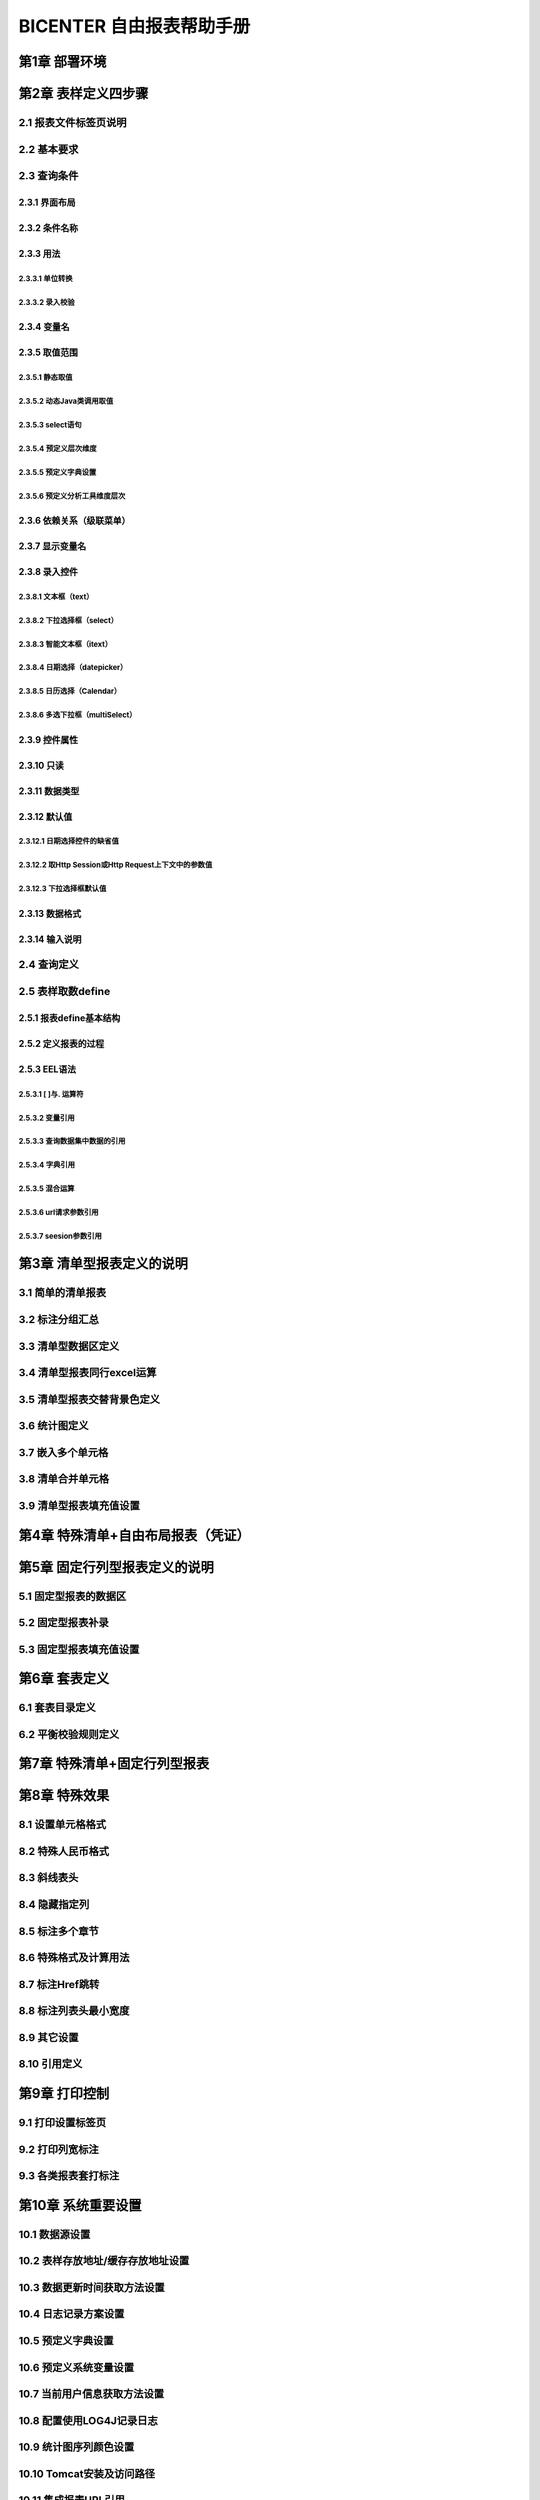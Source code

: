 .. _bicenter:

BICENTER 自由报表帮助手册
^^^^^^^^^^^^^^^^^^^^^^^^^^^^^^^^^^
第1章	部署环境
-------------------
第2章	表样定义四步骤
-------------------------
2.1	报表文件标签页说明
~~~~~~~~~~~~~~~~~~~~~~~~~~~
2.2	基本要求 
~~~~~~~~~~~~~~~~~~~~~~~~~~~
2.3	查询条件
~~~~~~~~~~~~~~~~~~~~~~~~~~~
2.3.1	界面布局
..................
2.3.2	条件名称
...................
2.3.3	用法
..................
2.3.3.1	单位转换
'''''''''''''''''''''''
2.3.3.2	录入校验
'''''''''''''''''''''''''
2.3.4	变量名
..................
2.3.5	取值范围
..................
2.3.5.1	静态取值
'''''''''''''''''''''''''''''''''''
2.3.5.2	动态Java类调用取值
'''''''''''''''''''''''''''''''''''
2.3.5.3	select语句
'''''''''''''''''''''''''''''''''''
2.3.5.4	预定义层次维度
'''''''''''''''''''''''''''''''''''
2.3.5.5	预定义字典设置
'''''''''''''''''''''''''''''''''''
2.3.5.6	预定义分析工具维度层次
'''''''''''''''''''''''''''''''''''
2.3.6	依赖关系（级联菜单）
....................................
2.3.7	显示变量名
....................................
2.3.8	录入控件
....................................
2.3.8.1	文本框（text）
'''''''''''''''''''''''''''''''''''
2.3.8.2	下拉选择框（select）
'''''''''''''''''''''''''''''''''''
2.3.8.3	智能文本框（itext）
'''''''''''''''''''''''''''''''''''
2.3.8.4	日期选择（datepicker）
'''''''''''''''''''''''''''''''''''
2.3.8.5	日历选择（Calendar）
'''''''''''''''''''''''''''''''''''
2.3.8.6	多选下拉框（multiSelect）
'''''''''''''''''''''''''''''''''''
2.3.9	控件属性
....................................
2.3.10	只读
....................................
2.3.11	数据类型
....................................
2.3.12	默认值
....................................
2.3.12.1	日期选择控件的缺省值
'''''''''''''''''''''''''''''''''''
2.3.12.2	取Http Session或Http Request上下文中的参数值
'''''''''''''''''''''''''''''''''''
2.3.12.3	下拉选择框默认值
'''''''''''''''''''''''''''''''''''

2.3.13	数据格式
....................................
2.3.14	输入说明
....................................
2.4	查询定义
~~~~~~~~~~~~~~~~~~~~~~~~~~~
2.5	表样取数define
~~~~~~~~~~~~~~~~~~~~~~~~~~~
2.5.1	报表define基本结构
..............................
2.5.2	定义报表的过程
..............................
2.5.3	EEL语法
..............................
2.5.3.1	[ ]与. 运算符
'''''''''''''''''''''''''''''''''''''
2.5.3.2	变量引用
'''''''''''''''''''''''''''''''''''''
2.5.3.3	查询数据集中数据的引用
'''''''''''''''''''''''''''''''''''''
2.5.3.4	字典引用
'''''''''''''''''''''''''''''''''''''
2.5.3.5	混合运算
'''''''''''''''''''''''''''''''''''''
2.5.3.6	url请求参数引用
'''''''''''''''''''''''''''''''''''''
2.5.3.7	seesion参数引用
'''''''''''''''''''''''''''''''''''''
第3章	清单型报表定义的说明
---------------------------------
3.1	简单的清单报表
~~~~~~~~~~~~~~~~~~~~~~~~~~~
3.2	标注分组汇总
~~~~~~~~~~~~~~~~~~~~~~~~~~~
3.3	清单型数据区定义
~~~~~~~~~~~~~~~~~~~~~~~~~~~
3.4	清单型报表同行excel运算
~~~~~~~~~~~~~~~~~~~~~~~~~~~
3.5	清单型报表交替背景色定义
~~~~~~~~~~~~~~~~~~~~~~~~~~~
3.6	统计图定义
~~~~~~~~~~~~~~~~~~~~~~~~~~~
3.7	嵌入多个单元格
~~~~~~~~~~~~~~~~~~~~~~~~~~~
3.8	清单合并单元格
~~~~~~~~~~~~~~~~~~~~~~~~~~~
3.9	清单型报表填充值设置
~~~~~~~~~~~~~~~~~~~~~~~~~~~
第4章	特殊清单+自由布局报表（凭证）
-----------------------------------------
第5章	固定行列型报表定义的说明
---------------------------------------
5.1	固定型报表的数据区
~~~~~~~~~~~~~~~~~~~~~~~~~~~
5.2	固定型报表补录
~~~~~~~~~~~~~~~~~~~~~~~~~~~
5.3	固定型报表填充值设置
~~~~~~~~~~~~~~~~~~~~~~~~~~~
第6章	套表定义
---------------------------
6.1	套表目录定义
~~~~~~~~~~~~~~~~~~~~~~~~~~~
6.2	平衡校验规则定义
~~~~~~~~~~~~~~~~~~~~~~~~~~~
第7章	特殊清单+固定行列型报表
----------------------------------
第8章	特殊效果
--------------------------
8.1	设置单元格格式
~~~~~~~~~~~~~~~~~~~~~~~~~~~
8.2	特殊人民币格式
~~~~~~~~~~~~~~~~~~~~~~~~~~~
8.3	斜线表头
~~~~~~~~~~~~~~~~~~~~~~~~~~~
8.4	隐藏指定列
~~~~~~~~~~~~~~~~~~~~~~~~~~~
8.5	标注多个章节
~~~~~~~~~~~~~~~~~~~~~~~~~~~
8.6	特殊格式及计算用法
~~~~~~~~~~~~~~~~~~~~~~~~~~~
8.7	标注Href跳转
~~~~~~~~~~~~~~~~~~~~~~~~~~~
8.8	标注列表头最小宽度
~~~~~~~~~~~~~~~~~~~~~~~~~~~
8.9	其它设置
~~~~~~~~~~~~~~~~~~~~~~~~~~~
8.10	引用定义
~~~~~~~~~~~~~~~~~~~~~~~~~~~
第9章	打印控制
---------------------
9.1	打印设置标签页
~~~~~~~~~~~~~~~~~~~~~~~~~~~
9.2	打印列宽标注
~~~~~~~~~~~~~~~~~~~~~~~~~~~
9.3	各类报表套打标注
~~~~~~~~~~~~~~~~~~~~~~~~~~~
第10章	系统重要设置
--------------------------
10.1	数据源设置
~~~~~~~~~~~~~~~~~~~~~~~~~~~
10.2	表样存放地址/缓存存放地址设置
~~~~~~~~~~~~~~~~~~~~~~~~~~~~~~~~~~~~~~~~~~~
10.3	数据更新时间获取方法设置
~~~~~~~~~~~~~~~~~~~~~~~~~~~~~~~~~~~~~~~~~~~
10.4	日志记录方案设置
~~~~~~~~~~~~~~~~~~~~~~~~~~~~~~~~~~~~~~~~~~~
10.5	预定义字典设置
~~~~~~~~~~~~~~~~~~~~~~~~~~~~~~~~~~~~~~~~~~~
10.6	预定义系统变量设置
~~~~~~~~~~~~~~~~~~~~~~~~~~~~~~~~~~~~~~~~~~~
10.7	当前用户信息获取方法设置
~~~~~~~~~~~~~~~~~~~~~~~~~~~~~~~~~~~~~~~~~~~
10.8	配置使用LOG4J记录日志
~~~~~~~~~~~~~~~~~~~~~~~~~~~~~~~~~~~~~~~~~~~
10.9	统计图序列颜色设置
~~~~~~~~~~~~~~~~~~~~~~~~~~~~~~~~~~~~~~~~~~~
10.10	Tomcat安装及访问路径
~~~~~~~~~~~~~~~~~~~~~~~~~~~~~~~~~~~~~~~~~~~
10.11	集成报表URL引用
~~~~~~~~~~~~~~~~~~~~~~~~~~~~~~~~~~~~~~~~~~~
第11章	授权
--------------------
11.1	试用版本
~~~~~~~~~~~~~~~~~~~~~~~~~~~~~~~~~~~~~~~~~~~
11.2	正式版本
~~~~~~~~~~~~~~~~~~~~~~~~~~~~~~~~~~~~~~~~~~~
11.3	作为jar包，内嵌入其它应用
~~~~~~~~~~~~~~~~~~~~~~~~~~~~~~~~~~~~~~~~~~~
11.4	公司内部申请正式lisence
~~~~~~~~~~~~~~~~~~~~~~~~~~~~~~~~~~~~~~~~~~~
第12章	常见问题及使用技巧
---------------------------
